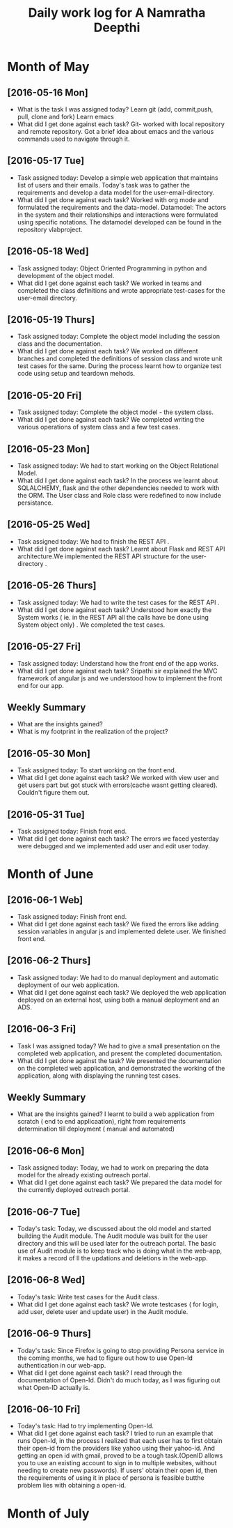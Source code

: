 #+title: Daily work log for A Namratha Deepthi

* Month of May
** [2016-05-16 Mon]
   + What is the task I was assigned today?
      Learn git (add, commit,push, pull, clone and fork)
      Learn  emacs 
   + What did I get done against each task?
     Git- worked with local repository and remote repository.
     Got a brief idea about emacs and the various commands used to navigate
     through it.

** [2016-05-17 Tue]
   + Task assigned today:
     Develop a simple web application that maintains list of users and their emails.
      Today's task was to gather the requirements and develop a data model for the user-email-directory.
   + What did I get done against each task?
     Worked with org mode and formulated the requirements and the data-model.  
     Datamodel: The actors in the system and their relationships and interactions were formulated using specific notations.
                The datamodel developed can be found in the repository vlabproject.
** [2016-05-18 Wed]
   + Task assigned today:
     Object Oriented Programming in python and development of the object model.
   + What did I get done against each task?
     We worked in teams and completed the class definitions and wrote appropriate test-cases for the user-email directory.
     
** [2016-05-19 Thurs]
   + Task assigned today:
     Complete the object model including the session class and the documentation.
   + What did I get done against each task?
     We worked on different branches and completed the definitions of session class and wrote unit test cases for the same.
     During the process learnt how to organize test code using setup and teardown mehods.

** [2016-05-20 Fri]
    + Task assigned today:
     Complete the object model - the system class.
    + What did I get done against each task?
     We completed writing the various operations of system class and a few test
     cases.                            
     
** [2016-05-23 Mon]
    + Task assigned today:
      We had to start working on the Object Relational Model.
    + What did I get done against each task?
      In the process we learnt about SQLALCHEMY, flask and the other
      dependencies needed to work with the ORM. The User class and Role class
      were redefined to now include persistance.   
** [2016-05-25 Wed]
    + Task assigned today:
      We had to finish the REST API .
    + What did I get done against each task?
      Learnt about Flask and REST API architecture.We implemented the REST API
      structure for the user-directory .   
** [2016-05-26 Thurs]
    + Task assigned today:
      We had to write the test cases for the  REST API .
    + What did I get done against each task?
      Understood how exactly the System works ( ie. in the REST API all the calls have be done using System object only) .
      We completed the test cases.
** [2016-05-27 Fri]
    + Task assigned today:
      Understand how the front end of the app works.
    + What did I get done against each task?
      Sripathi sir explained the MVC framework of angular js and we understood how to implement the front end for our app.
      
** Weekly  Summary
   + What are the insights gained?
   + What is my footprint in the realization of the project?
   
** [2016-05-30 Mon]
    + Task assigned today:
      To start working on the front end.
    + What did I get done against each task?
      We worked with view user and get users part but got stuck with errors(cache wasnt getting cleared). Couldn't figure them
      out.
      
** [2016-05-31 Tue]
    + Task assigned today:
      Finish front end.
    + What did I get done against each task?
      The errors we faced yesterday were debugged and we implemented add user and edit user today.


* Month of June
** [2016-06-1 Web]
    + Task assigned today:
      Finish front end.
    + What did I get done against each task?
      We fixed the errors like adding session variables in angular js and implemented delete user. We finished front end.
      
** [2016-06-2 Thurs]
    + Task assigned today:
      We had to do manual deployment and automatic deployment of our web application.
    + What did I get done against each task?
      We deployed the web application deployed on an external host, using both a manual deployment and an ADS.

** [2016-06-3 Fri]
    + Task I was assigned today?
      We had to give a small presentation on the completed web application, and present the completed documentation.
    + What did I get done against the task?
      We presented the documentation on the completed web application, and demonstrated the working of the application, along with displaying the running test cases.
      
      
** Weekly  Summary
   + What are the insights gained?
     I learnt to build a web application from scratch ( end to end applicaation), right from requirements determination till deployment ( manual and automated)
  
      
** [2016-06-6 Mon]
   + Task assigned today:
     Today, we had to work on preparing the data model for the already existing outreach portal.
   + What did I get done against each task?
     We prepared the data model for the currently deployed outreach portal.
     
** [2016-06-7 Tue]
   + Today's task:
     Today, we discussed about the old model and started building the Audit module. The Audit module was built for the user directory and this will be used later for the outreach portal. The basic use of Audit module is to keep track who is doing what in the web-app, it makes a record of ll the updations and deletions in the web-app.
** [2016-06-8 Wed]
   + Today's task:
     Write test cases for the Audit class.
   + What did I get done against each task?
     We wrote testcases (  for login, add user, delete user and update user) in the Audit module. 
     
** [2016-06-9 Thurs]
   + Today's task:
     Since Firefox is going to stop providing Persona service in the coming months, we had to figure out how to use Open-Id authentication in our web-app.
   + What did I get done against each task?
     I read through the documentation of Open-Id. Didn't do much today, as I was figuring out what Open-ID actually is.
    
** [2016-06-10 Fri]
   + Today's task:
     Had to try implementing Open-Id.
   + What did I get done against each task?
     I tried to run an example that runs Open-Id, in the process I realized that each user has to first obtain their open-id from the providers like yahoo using their yahoo-id. And getting an open id with gmail, proved to be a tough task.(OpenID allows you to use an existing account to sign in to multiple websites, without needing to create new passwords). If users' obtain their open id, then the requirements of using it in place of persona is feasible butthe problem lies with obtaining a open-id.
   
      
* Month of July
